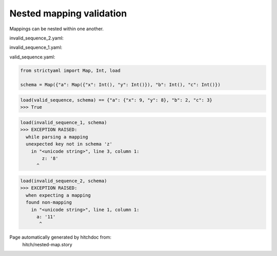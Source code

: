 Nested mapping validation
-------------------------

Mappings can be nested within one another.




invalid_sequence_2.yaml:

.. code-block:: yaml
  a: 11
  b: 2
  d: 3


invalid_sequence_1.yaml:

.. code-block:: yaml
  a:
    x: 9
    z: 8
  b: 2
  d: 3


valid_sequence.yaml:

.. code-block:: yaml
  a:
    x: 9
    y: 8
  b: 2
  c: 3

.. code-block:: python

    from strictyaml import Map, Int, load
    
    schema = Map({"a": Map({"x": Int(), "y": Int()}), "b": Int(), "c": Int()})



.. code-block:: python

    load(valid_sequence, schema) == {"a": {"x": 9, "y": 8}, "b": 2, "c": 3}
    >>> True



.. code-block:: python

    load(invalid_sequence_1, schema)
    >>> EXCEPTION RAISED:
      while parsing a mapping
      unexpected key not in schema 'z'
        in "<unicode string>", line 3, column 1:
            z: '8'
          ^



.. code-block:: python

    load(invalid_sequence_2, schema)
    >>> EXCEPTION RAISED:
      when expecting a mapping
      found non-mapping
        in "<unicode string>", line 1, column 1:
          a: '11'
           ^


Page automatically generated by hitchdoc from:
  hitch/nested-map.story
